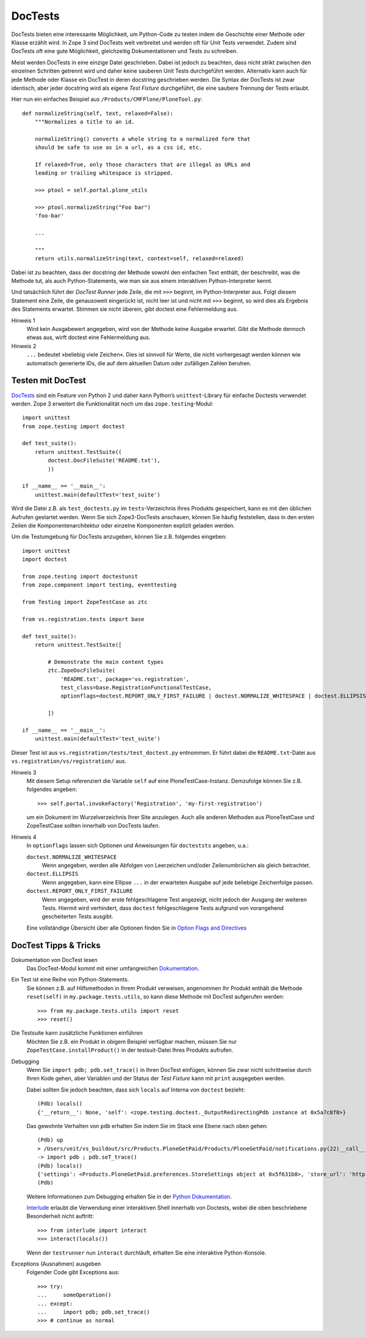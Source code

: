 ========
DocTests
========

DocTests bieten eine interessante Möglichkeit, um Python-Code zu testen indem die Geschichte einer Methode oder Klasse erzählt wird.
In Zope 3 sind DocTests weit verbreitet und werden oft für Unit Tests verwendet. Zudem sind DocTests oft eine gute Möglichkeit, gleichzeitig Dokumentationen und Tests zu schreiben.

Meist werden DocTests in eine einzige Datei geschrieben. Dabei ist jedoch zu beachten, dass nicht strikt zwischen den einzelnen Schritten getrennt wird und daher keine sauberen Unit Tests durchgeführt werden. Alternativ kann auch für jede Methode oder Klasse ein DocTest in deren docstring geschrieben werden. Die Syntax der DocTests ist zwar identisch, aber jeder docstring wird als eigene *Test Fixture* durchgeführt, die eine saubere Trennung der Tests erlaubt.

Hier nun ein einfaches Beispiel aus ``/Products/CMFPlone/PloneTool.py``::

 def normalizeString(self, text, relaxed=False):
     """Normalizes a title to an id.

     normalizeString() converts a whole string to a normalized form that
     should be safe to use as in a url, as a css id, etc.

     If relaxed=True, only those characters that are illegal as URLs and
     leading or trailing whitespace is stripped.

     >>> ptool = self.portal.plone_utils

     >>> ptool.normalizeString("Foo bar")
     'foo-bar'

     ...

     """
     return utils.normalizeString(text, context=self, relaxed=relaxed)

Dabei ist zu beachten, dass der docstring der Methode sowohl den einfachen Text enthält, der beschreibt, was die Methode tut, als auch Python-Statements, wie man sie aus einem interaktiven Python-Interpreter kennt.

Und tatsächlich führt der *DocTest Runner* jede Zeile, die mit ``>>>`` beginnt, im Python-Interpreter aus. Folgt diesem Statement eine Zeile, die genausoweit eingerückt ist, nicht leer ist und nicht mit ``>>>`` beginnt, so wird dies als Ergebnis des Statements erwartet. Stimmen sie nicht überein, gibt doctest eine Fehlermeldung aus.

Hinweis 1
 Wird kein Ausgabewert angegeben, wird von der Methode keine Ausgabe erwartet. Gibt die Methode dennoch etwas aus, wirft doctest eine Fehlermeldung aus.
Hinweis 2
 ``...`` bedeutet »beliebig viele Zeichen«. Dies ist sinnvoll für Werte, die nicht vorhergesagt werden können wie automatisch generierte IDs, die auf dem aktuellen Datum oder zufälligen Zahlen beruhen.

Testen mit DocTest
==================

`DocTests`_ sind ein Feature von Python 2 und daher kann Python’s ``unittest``-Library für einfache Doctests verwendet werden. Zope 3 erweitert die Funktionalität noch um das ``zope.testing``-Modul::

    import unittest
    from zope.testing import doctest

    def test_suite():
        return unittest.TestSuite((
            doctest.DocFileSuite('README.txt'),
            ))

    if __name__ == '__main__':
        unittest.main(defaultTest='test_suite')

.. _`DocTests`: http://docs.python.org/lib/module-doctest.html

Wird die Datei z.B. als ``test_doctests.py`` im ``tests``-Verzeichnis Ihres Produkts gespeichert, kann es mit den üblichen Aufrufen gestartet werden. Wenn Sie sich Zope3-DocTests anschauen, können Sie häufig feststellen, dass in den ersten Zeilen die Komponentenarchitektur oder einzelne Komponenten explizit geladen werden.

Um die Testumgebung für DocTests anzugeben, können Sie z.B. folgendes eingeben::

 import unittest
 import doctest

 from zope.testing import doctestunit
 from zope.component import testing, eventtesting

 from Testing import ZopeTestCase as ztc

 from vs.registration.tests import base

 def test_suite():
     return unittest.TestSuite([

         # Demonstrate the main content types
         ztc.ZopeDocFileSuite(
             'README.txt', package='vs.registration',
             test_class=base.RegistrationFunctionalTestCase,
             optionflags=doctest.REPORT_ONLY_FIRST_FAILURE | doctest.NORMALIZE_WHITESPACE | doctest.ELLIPSIS),

         ])

 if __name__ == '__main__':
     unittest.main(defaultTest='test_suite')

Dieser Test ist aus ``vs.registration/tests/test_doctest.py`` entnommen. Er führt dabei die  ``README.txt``-Datei aus ``vs.registration/vs/registration/`` aus.

Hinweis 3
 Mit diesem Setup referenziert die Variable ``self`` auf eine PloneTestCase-Instanz. Demzufolge können Sie z.B. folgendes angeben::

   >>> self.portal.invokeFactory('Registration', 'my-first-registration')

 um ein Dokument im Wurzelverzeichnis Ihrer Site anzulegen. Auch alle anderen Methoden aus PloneTestCase und ZopeTestCase sollten innerhalb von DocTests laufen.

Hinweis 4
 In ``optionflags`` lassen sich Optionen und Anweisungen für ``docteststs`` angeben, u.a.:

 ``doctest.NORMALIZE_WHITESPACE``
  Wenn angegeben, werden alle Abfolgen von Leerzeichen und/oder Zeilenumbrüchen als gleich betrachtet.

 ``doctest.ELLIPSIS``
  Wenn angegeben, kann eine Ellipse ``...`` in der erwarteten Ausgabe auf jede beliebige Zeichenfolge passen.

 ``doctest.REPORT_ONLY_FIRST_FAILURE``
  Wenn angegeben, wird der erste fehlgeschlagene Test angezeigt, nicht jedoch der Ausgang der weiteren Tests. Hiermit wird verhindert, dass ``doctest`` fehlgeschlagene Tests aufgrund von vorangehend gescheiterten Tests ausgibt.

 Eine vollständige Übersicht über alle Optionen finden Sie in `Option Flags and Directives`_

DocTest Tipps & Tricks
======================

Dokumentation von DocTest lesen
 Das DocTest-Modul kommt mit einer umfangreichen `Dokumentation`_.
Ein Test ist eine Reihe von Python-Statements.
 Sie können z.B. auf Hilfsmethoden in Ihrem Produkt verweisen, angenommen Ihr Produkt enthält die Methode ``reset(self)`` in ``my.package.tests.utils``, so kann diese Methode mit DocTest aufgerufen werden::

  >>> from my.package.tests.utils import reset
  >>> reset()

Die Testsuite kann zusätzliche Funktionen einführen
 Möchten Sie z.B. ein Produkt in obigem Beispiel verfügbar machen, müssen Sie nur ``ZopeTestCase.installProduct()`` in der testsuit-Datei Ihres Produkts aufrufen.

Debugging
 Wenn Sie ``import pdb; pdb.set_trace()`` in Ihren DocTest einfügen, können Sie zwar nicht schrittweise durch Ihren Kode gehen, aber Variablen und der Status der *Test Fixture* kann mit ``print`` ausgegeben werden.

 Dabei sollten Sie jedoch beachten, dass sich ``locals`` auf Interna von ``doctest`` bezieht::

  (Pdb) locals()
  {'__return__': None, 'self': <zope.testing.doctest._OutputRedirectingPdb instance at 0x5a7c8f0>}

 Das gewohnte Verhalten von ``pdb`` erhalten Sie indem Sie im Stack eine Ebene nach oben gehen::

  (Pdb) up
  > /Users/veit/vs_buildout/src/Products.PloneGetPaid/Products/PloneGetPaid/notifications.py(22)__call__()
  -> import pdb ; pdb.seT_trace()
  (Pdb) locals()
  {'settings': <Products.PloneGetPaid.preferences.StoreSettings object at 0x5f631b0>, 'store_url': 'http://nohost/plone', 'self': <Products.PloneGetPaid.notifications.MerchantOrderNotificationMessage object at 0x56c30d0>, 'order_contents': u'11 pz @84.00 total: US$924.00\n22 ph @59.00 total: US$1298.00\n12 pf @98.00 total: US$1176.00\n23 pX @95.00 total: US$2185.00\n3 pM @89.00 total: US$267.00\n22 po @60.00 total: US$1320.00\n23 pj @39.00 total: US$897.00\n15 po @34.00 total: US$510.00\n5 pS @76.00 total: US$380.00\n1 pm @70.00 total: US$70.00', 'template': u'To: ${to_email}\nFrom: "${from_name}" <${from_email}>\nSubject: New Order Notification\n\nA New Order has been created\n\nTotal Cost: ${total_price}\n\nTo continue processing the order follow this link:\n${store_url}/@@admin-manage-order/${order_id}/@@admin\n\nOrder Contents\n\n${order_contents}\n\nShipping Cost: ${shipping_cost}\n\n', 'pdb': <module 'pdb' from '/Users/moo/code/python-macosx/parts/opt/lib/python2.4/pdb.pyc'>}
  (Pdb)

 Weitere Informationen zum Debugging erhalten Sie in der `Python Dokumentation`_.

 `Interlude <https://pypi.python.org/pypi/interlude>`_ erlaubt die Verwendung einer interaktiven Shell innerhalb von Doctests, wobei die oben beschriebene Besonderheit nicht auftritt::

  >>> from interlude import interact
  >>> interact(locals())

 Wenn der ``testrunner`` nun ``interact`` durchläuft, erhalten Sie eine interaktive Python-Konsole.

Exceptions (Ausnahmen) ausgeben
 Folgender Code gibt Exceptions aus::

  >>> try:
  ...     someOperation()
  ... except:
  ...     import pdb; pdb.set_trace()
  >>> # continue as normal

.. _`Dokumentation`: http://docs.python.org/lib/module-doctest.html
.. _`Option Flags and Directives`: http://docs.python.org/library/doctest.html#doctest-options
.. _`Python Dokumentation`: http://docs.python.org/library/doctest.html#debugging
